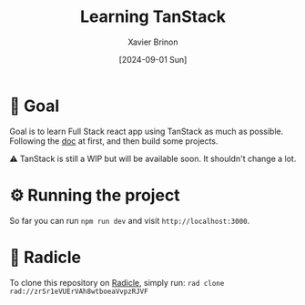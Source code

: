 #+title: Learning TanStack
#+date: [2024-09-01 Sun]
#+author: Xavier Brinon
#+startup: indent
* 🎯 Goal
Goal is to learn Full Stack react app using TanStack as much as possible.
Following the [[https://tanstack.com/router/latest/docs/framework/react/start/overview][doc]] at first,
and then build some projects.

⚠️ TanStack is still a WIP but will be available soon. It shouldn't change a lot.
* ⚙️ Running the project
So far you can run ~npm run dev~ and visit =http://localhost:3000=.
* 🥕 Radicle
To clone this repository on [[https://radicle.xyz][Radicle]], simply run:
~rad clone rad://zrSr1eVUErVAh8wtboeaVvpzRJVF~
